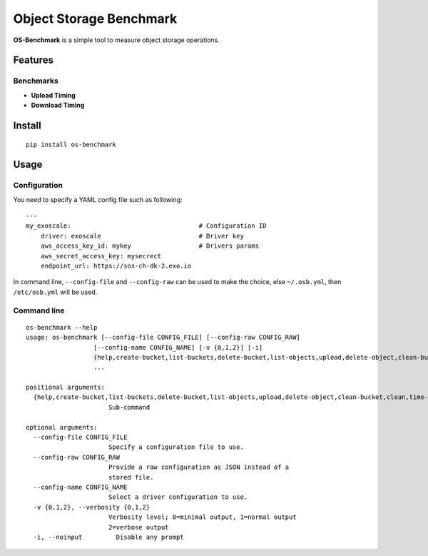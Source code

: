 Object Storage Benchmark
========================

**OS-Benchmark** is a simple tool to measure object storage operations.

Features
--------

Benchmarks
~~~~~~~~~~

- **Upload Timing**
- **Download Timing**

Install
-------

::

  pip install os-benchmark
  
  
Usage
-----

Configuration
~~~~~~~~~~~~~

You need to specify a YAML config file such as following: ::

  ---
  my_exoscale:                                  # Configuration ID
      driver: exoscale                          # Driver key
      aws_access_key_id: mykey                  # Drivers params
      aws_secret_access_key: mysecrect
      endpoint_url: https://sos-ch-dk-2.exo.io
  
In command line, ``--config-file`` and ``--config-raw`` can be used to make the
choice, else ``~/.osb.yml``, then ``/etc/osb.yml`` will be used.

Command line
~~~~~~~~~~~~

::

  os-benchmark --help
  usage: os-benchmark [--config-file CONFIG_FILE] [--config-raw CONFIG_RAW]
                    [--config-name CONFIG_NAME] [-v {0,1,2}] [-i]
                    {help,create-bucket,list-buckets,delete-bucket,list-objects,upload,delete-object,clean-bucket,clean,time-upload,time-download}
                    ...

  positional arguments:
    {help,create-bucket,list-buckets,delete-bucket,list-objects,upload,delete-object,clean-bucket,clean,time-upload,time-download}
                        Sub-command

  optional arguments:
    --config-file CONFIG_FILE
                        Specify a configuration file to use.
    --config-raw CONFIG_RAW
                        Provide a raw configuration as JSON instead of a
                        stored file.
    --config-name CONFIG_NAME
                        Select a driver configuration to use.
    -v {0,1,2}, --verbosity {0,1,2}
                        Verbosity level; 0=minimal output, 1=normal output
                        2=verbose output
    -i, --noinput         Disable any prompt
